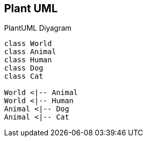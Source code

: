 == Plant UML

.PlantUML Diyagram
[plantuml, diagram, png]     
....
class World
class Animal
class Human
class Dog
class Cat

World <|-- Animal
World <|-- Human
Animal <|-- Dog
Animal <|-- Cat
....
